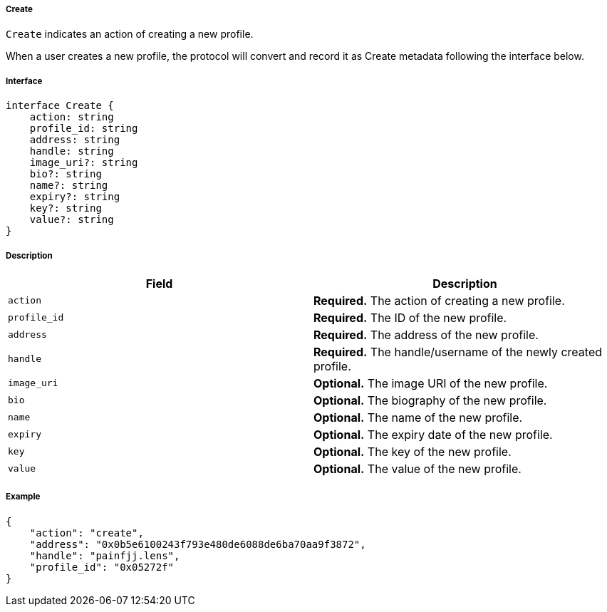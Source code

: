 ===== Create

`Create` indicates an action of creating a new profile.

When a user creates a new profile, the protocol will convert and record it as Create metadata following the interface below.

===== Interface

[,typescript]
----
interface Create {
    action: string
    profile_id: string
    address: string
    handle: string
    image_uri?: string
    bio?: string
    name?: string
    expiry?: string
    key?: string
    value?: string
}
----

===== Description

|===
| Field          | Description

| `action`       | *Required.* The action of creating a new profile.
| `profile_id`   | *Required.* The ID of the new profile.
| `address`      | *Required.* The address of the new profile.
| `handle`       | *Required.* The handle/username of the newly created profile.
| `image_uri`    | *Optional.* The image URI of the new profile.
| `bio`          | *Optional.* The biography of the new profile.
| `name`         | *Optional.* The name of the new profile.
| `expiry`       | *Optional.* The expiry date of the new profile.
| `key`          | *Optional.* The key of the new profile.
| `value`        | *Optional.* The value of the new profile.
|===

===== Example

[,json]
----
{
    "action": "create",
    "address": "0x0b5e6100243f793e480de6088de6ba70aa9f3872",
    "handle": "painfjj.lens",
    "profile_id": "0x05272f"
}
----